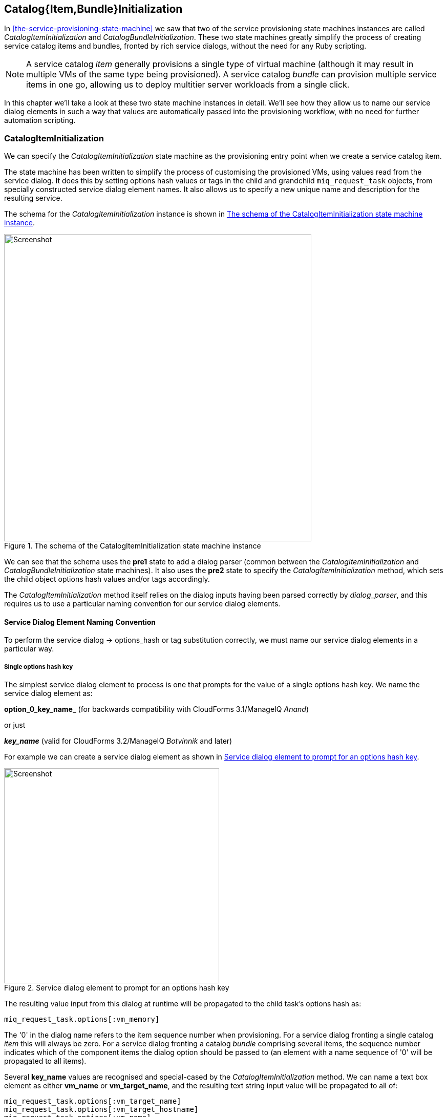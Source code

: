 [[catalogitembundleinitialization]]
== Catalog{Item,Bundle}Initialization

In <<the-service-provisioning-state-machine>> we saw that two of the service provisioning state machines instances are called _CatalogItemInitialization_ and _CatalogBundleInitialization_. These two state machines greatly simplify the process of creating service catalog items and bundles, fronted by rich service dialogs, without the need for any Ruby scripting.

[NOTE]
A service catalog _item_ generally provisions a single type of virtual machine (although it may result in multiple VMs of the same type being provisioned). A service catalog _bundle_ can provision multiple service items in one go, allowing us to deploy multitier server workloads from a single click.

In this chapter we'll take a look at these two state machine instances in detail. We'll see how they allow us to name our service dialog elements in such a way that values are automatically passed into the provisioning workflow, with no need for further automation scripting.

=== CatalogItemInitialization

We can specify the _CatalogItemInitialization_ state machine as the provisioning entry point when we create a service catalog item.

The state machine has been written to simplify the process of customising the provisioned VMs, using values read from the service dialog. It does this by setting options hash values or tags in the child and grandchild `miq_request_task` objects, from specially constructed service dialog element names. It also allows us to specify a new unique name and description for the resulting service.

The schema for the _CatalogItemInitialization_ instance is shown in <<c31i1>>.

[[c31i1]]
.The schema of the CatalogItemInitialization state machine instance
image::images/ch31_ss1.png[Screenshot,600,align="center"]

We can see that the schema uses the *pre1* state to add a dialog parser (common between the _CatalogItemInitialization_ and _CatalogBundleInitialization_ state machines). It also uses the *pre2* state to specify the _CatalogItemInitialization_ method, which sets the child object options hash values and/or tags accordingly.

The _CatalogItemInitialization_ method itself relies on the dialog inputs having been parsed correctly by _dialog_parser_, and this requires us to use a particular naming convention for our service dialog elements.

==== Service Dialog Element Naming Convention

To perform the service dialog -> options_hash or tag substitution correctly, we must name our service dialog elements in a particular way.

===== Single options hash key

The simplest service dialog element to process is one that prompts for the value of a single options hash key. We name the service dialog element as:

*option_0_key_name_* (for backwards compatibility with CloudForms 3.1/ManageIQ _Anand_)

or just

*_key_name_* (valid for CloudForms 3.2/ManageIQ _Botvinnik_ and later)

For example we can create a service dialog element as shown in <<c31i2>>.

[[c31i2]]
.Service dialog element to prompt for an options hash key
image::images/ch31_ss2.png[Screenshot,420,align="center"]

The resulting value input from this dialog at runtime will be propagated to the child task's options hash as:

[source,ruby]
....
miq_request_task.options[:vm_memory]
....

The '0' in the dialog name refers to the item sequence number when provisioning. For a service dialog fronting a single catalog _item_ this will always be zero. For a service dialog fronting a catalog _bundle_ comprising several items, the sequence number indicates which of the component items the dialog option should be passed to (an element with a name sequence of '0' will be propagated to all items).

Several *key_name* values are recognised and special-cased by the _CatalogItemInitialization_ method. We can name a text box element as either *vm_name* or *vm_target_name*, and the resulting text string input value will be propagated to all of:

[source,ruby]
....
miq_request_task.options[:vm_target_name]
miq_request_task.options[:vm_target_hostname]
miq_request_task.options[:vm_name]
miq_request_task.options[:linux_host_name]
....

If we name a text box element as *service_name*, then the resulting service will be named from the text value of this element.

If we name a text box element as *service_description*, then the resulting service description will be updated from the text value of this element.

===== Single tag

We can also create a text box service dialog element to apply a single tag. The naming format is similar to that of naming an option, but using a prefix of "tag_", and a suffix of the tag category name.

For example we can prompt for a tag in the *department* category by naming the service dialog element as *tag_0_department* (see <<c31i3>>).

[[c31i3]]
.Service dialog element to prompt for a tag value
image::images/ch31_ss3.png[Screenshot,420,align="center"]

The value input into the service dialog element at runtime should be a tag within this tag category. When an element of this type is processed by the _CatalogItemInitialization_ method, if either the category or tag doesn't currently exist, it will be created.

=== CatalogBundleInitialization

The _CatalogBundleInitialization_ state machine should be specified when we create a service catalog _bundle_.

The schema for the _CatalogBundleInitialization_ instance is the same as for _CatalogItemInitialization_, except that the *pre2* stage calls the _CatalogBundleInitialization_ method.

The _CatalogBundleInitialization_ method passes the service dialog element values on to each catalog item's _CatalogItemInitialization_ method, which is still required in order to set the miq_request_task's options hash keys for the provision of that catalog item.

=== Summary

This chapter has introduced the two service provision state machines that we can use to create service catalog items and bundles, with no need for any Ruby scripting. We can create simple but impressive service catalogs in minutes using these entry points, and we see a practical example of this in <<creating-a-service-catalog-item>>.

==== Further Reading

It is worth familiarising ourselves with the three methods that perform the parsing and transposing of the dialog values. These are DialogParser, CatalogItemInitialization and CatalogBundleInitialization.

https://github.com/ManageIQ/manageiq/blob/capablanca/db/fixtures/ae_datastore/ManageIQ/Service/Provisioning/StateMachines/Methods.class/__methods__/dialog_parser.rb[DialogParser Method]

https://github.com/ManageIQ/manageiq/blob/capablanca/db/fixtures/ae_datastore/ManageIQ/Service/Provisioning/StateMachines/Methods.class/__methods__/catalogiteminitialization.rb[CatalogItemInitialization Method]

https://github.com/ManageIQ/manageiq/blob/capablanca/db/fixtures/ae_datastore/ManageIQ/Service/Provisioning/StateMachines/Methods.class/__methods__/catalogbundleinitialization.rb[CatalogBundleInitialization Method]

